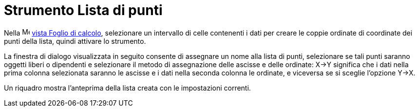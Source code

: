 = Strumento Lista di punti
:page-en: tools/List_of_Points
ifdef::env-github[:imagesdir: /it/modules/ROOT/assets/images]

Nella image:16px-Menu_view_spreadsheet.svg.png[Menu view spreadsheet.svg,width=16,height=16]
xref:/Spreadsheet_View.adoc[vista Foglio di calcolo], selezionare un intervallo di celle contenenti i dati per creare le coppie ordinate di coordinate dei punti della lista, quindi attivare lo strumento.

La finestra di dialogo visualizzata in seguito consente di assegnare un nome alla lista di punti, selezionare se tali punti saranno oggetti liberi o dipendenti e selezionare il metodo di assegnazione delle ascisse e delle ordinate: X→Y significa che i dati nella prima colonna selezionata saranno le ascisse e i dati nella seconda colonna le ordinate, e viceversa se si sceglie l'opzione Y→X. 

Un riquadro mostra l'anteprima della lista creata con le impostazioni correnti.
